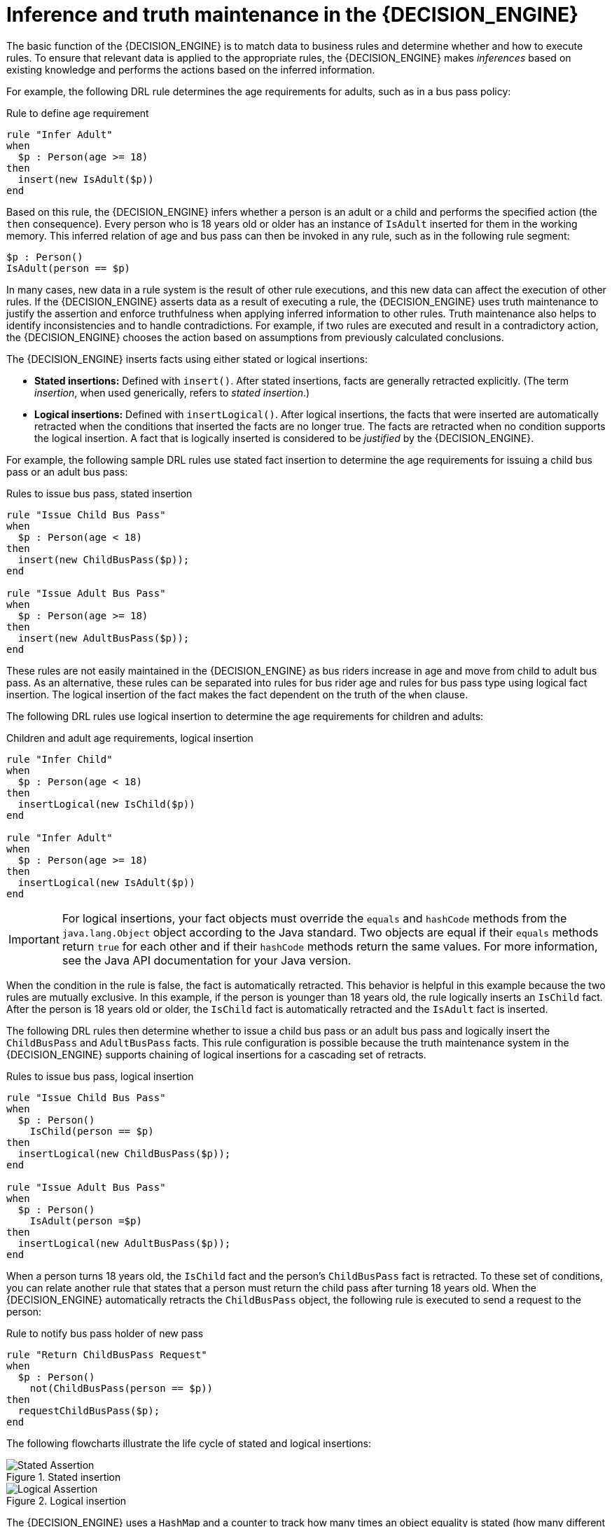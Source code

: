 [id='inference-and-truth-maintenance_{context}']

= Inference and truth maintenance in the {DECISION_ENGINE}

The basic function of the {DECISION_ENGINE} is to match data to business rules and determine whether and how to execute rules. To ensure that relevant data is applied to the appropriate rules, the {DECISION_ENGINE} makes _inferences_ based on existing knowledge and performs the actions based on the inferred information.

For example, the following DRL rule determines the age requirements for adults, such as in a bus pass policy:

.Rule to define age requirement
[source]
----
rule "Infer Adult"
when
  $p : Person(age >= 18)
then
  insert(new IsAdult($p))
end
----

Based on this rule, the {DECISION_ENGINE} infers whether a person is an adult or a child and performs the specified action (the `then` consequence). Every person who is 18 years old or older has an instance of `IsAdult` inserted for them in the working memory. This inferred relation of age and bus pass can then be invoked in any rule, such as in the following rule segment:

[source]
----
$p : Person()
IsAdult(person == $p)
----

In many cases, new data in a rule system is the result of other rule executions, and this new data can affect the execution of other rules. If the {DECISION_ENGINE} asserts data as a result of executing a rule, the {DECISION_ENGINE} uses truth maintenance to justify the assertion and enforce truthfulness when applying inferred information to other rules. Truth maintenance also helps to identify inconsistencies and to handle contradictions. For example, if two rules are executed and result in a contradictory action, the {DECISION_ENGINE} chooses the action based on assumptions from previously calculated conclusions.

The {DECISION_ENGINE} inserts facts using either stated or logical insertions:

* *Stated insertions:* Defined with `insert()`. After stated insertions, facts are generally retracted explicitly. (The term _insertion_, when used generically, refers to _stated insertion_.)
* *Logical insertions:* Defined with `insertLogical()`. After logical insertions, the facts that were inserted are automatically retracted when the conditions that inserted the facts are no longer true. The facts are retracted when no condition supports the logical insertion. A fact that is logically inserted is considered to be _justified_ by the {DECISION_ENGINE}.

For example, the following sample DRL rules use stated fact insertion to determine the age requirements for issuing a child bus pass or an adult bus pass:

.Rules to issue bus pass, stated insertion
[source]
----
rule "Issue Child Bus Pass"
when
  $p : Person(age < 18)
then
  insert(new ChildBusPass($p));
end

rule "Issue Adult Bus Pass"
when
  $p : Person(age >= 18)
then
  insert(new AdultBusPass($p));
end
----

These rules are not easily maintained in the {DECISION_ENGINE} as bus riders increase in age and move from child to adult bus pass. As an alternative, these rules can be separated into rules for bus rider age and rules for bus pass type using logical fact insertion. The logical insertion of the fact makes the fact dependent on the truth of the `when` clause.

The following DRL rules use logical insertion to determine the age requirements for children and adults:

.Children and adult age requirements, logical insertion
[source]
----
rule "Infer Child"
when
  $p : Person(age < 18)
then
  insertLogical(new IsChild($p))
end

rule "Infer Adult"
when
  $p : Person(age >= 18)
then
  insertLogical(new IsAdult($p))
end
----

IMPORTANT: For logical insertions, your fact objects must override the `equals` and `hashCode` methods from the `java.lang.Object` object according to the Java standard. Two objects are equal if their `equals` methods return `true` for each other and if their `hashCode` methods return the same values. For more information, see the Java API documentation for your Java version.

When the condition in the rule is false, the fact is automatically retracted. This behavior is helpful in this example because the two rules are mutually exclusive. In this example, if the person is younger than 18 years old, the rule logically inserts an `IsChild` fact. After the person is 18 years old or older, the `IsChild` fact is automatically retracted and the `IsAdult` fact is inserted.

The following DRL rules then determine whether to issue a child bus pass or an adult bus pass and logically insert the `ChildBusPass` and `AdultBusPass` facts. This rule configuration is possible because the truth maintenance system in the {DECISION_ENGINE} supports chaining of logical insertions for a cascading set of retracts.

.Rules to issue bus pass, logical insertion
[source]
----
rule "Issue Child Bus Pass"
when
  $p : Person()
    IsChild(person == $p)
then
  insertLogical(new ChildBusPass($p));
end

rule "Issue Adult Bus Pass"
when
  $p : Person()
    IsAdult(person =$p)
then
  insertLogical(new AdultBusPass($p));
end
----

When a person turns 18 years old, the `IsChild` fact and the person's `ChildBusPass` fact is retracted. To these set of conditions, you can relate another rule that states that a person must return the child pass after turning 18 years old. When the {DECISION_ENGINE} automatically retracts the `ChildBusPass` object, the following rule is executed to send a request to the person:

.Rule to notify bus pass holder of new pass
[source]
----
rule "Return ChildBusPass Request"
when
  $p : Person()
    not(ChildBusPass(person == $p))
then
  requestChildBusPass($p);
end
----

The following flowcharts illustrate the life cycle of stated and logical insertions:

.Stated insertion
image::HybridReasoning/Stated_Assertion.png[]

.Logical insertion
image::HybridReasoning/Logical_Assertion.png[]

The {DECISION_ENGINE} uses a `HashMap` and a counter to track how many times an object equality is stated (how many different instances are equal). When the {DECISION_ENGINE} logically inserts an object during a rule execution, the {DECISION_ENGINE} _justifies_ the object by executing the rule. For each logical insertion, only one equal object can exist, and each subsequent equal logical insertion increases the justification counter for that logical insertion. A justification is removed when the conditions of the rule become untrue, and the counter is decreased accordingly. When no more justifications exist, the logical object is automatically retracted.

ifdef::Drools,JBPM,OP[]
== Government ID example

So now we know what inference is, and have a basic example, how does this facilitate good rule design and maintenance?

Consider a government ID department that is responsible for issuing ID cards when children become adults.
They might have a decision table that includes logic like this, which says when an adult living in London is 18 or over, issue the card:



[cols="4*^"]
|===

|{set:cellbgcolor:#bfbfbf}
3+|[white]#RuleTable ID Card{set:cellbgcolor:#000000}#

|{set:cellbgcolor:#bfbfbf}
|CONDITION{set:cellbgcolor:#ffcc99}
|CONDITION
|ACTION

|{set:cellbgcolor:#bfbfbf}
2+|p : Person{set:cellbgcolor:#ffcc99}
|

|{set:cellbgcolor:#bfbfbf}
|location{set:cellbgcolor:#ffcc99}
|age >= $1
|issueIdCard($1)

|{set:cellbgcolor:#ccffcc}
|Select Person{set:cellbgcolor:#ccffff}
|Select Adults
|Issue ID Card{set:cellbgcolor:#ffff99}

|Issue ID Card to Adults{set:cellbgcolor:#ffffff}
|London
|18
|p

|===


However the ID department does not set the policy on who an adult is.
That's done at a central government level.
If the central government were to change that age to 21, this would initiate a change management process.
Someone would have to liaise with the ID department and make sure their systems are updated, in time for the law going live.

This change management process and communication between departments is not ideal for an agile environment, and change becomes costly and error prone.
Also the card department is managing more information than it needs to be aware of with its "monolithic" approach to rules management which is "leaking" information better placed elsewhere.
By this I mean that it doesn't care what explicit "age >= 18" information determines whether someone is an adult, only that they are an adult.

In contrast to this, let's pursue an approach where we split (de-couple) the authoring responsibilities, so that both the central government and the ID department maintain their own rules.

It's the central government's job to determine who is an adult.
If they change the law they just update their central repository with the new rules, which others use:


[cols="3*^"]
|===

|{set:cellbgcolor:#bfbfbf}
2+|[white]#RuleTable Age Policy{set:cellbgcolor:#000000}#

|{set:cellbgcolor:#bfbfbf}
|CONDITION{set:cellbgcolor:#ffcc94}
|ACTION

|{set:cellbgcolor:#bfbfbf}
|p : Person{set:cellbgcolor:#ffcc94}

|
|{set:cellbgcolor:#bfbfbf}
|age >= $1{set:cellbgcolor:#ffcc94}
|insert($1)

|{set:cellbgcolor:#b9ffca}
|Adult Age Policy{set:cellbgcolor:#ccffff}
|Add Adult Relation{set:cellbgcolor:#f7ff92}
|Infer Adult{set:cellbgcolor:#ffffff}

|18
|new IsAdult( p )

|===



The IsAdult fact, as discussed previously, is inferred from the policy rules.
It encapsulates the seemingly arbitrary piece of logic "age >= 18" and provides semantic abstractions for its meaning.
Now if anyone uses the above rules, they no longer need to be aware of explicit information that determines whether someone is an adult or not.
They can just use the inferred fact:


[cols="4*^"]
|===

|{set:cellbgcolor:#c0c0c0}
3+|[white]#RuleTable ID Card{set:cellbgcolor:#000000}#

|{set:cellbgcolor:#c0c0c0}
|CONDITION{set:cellbgcolor:#ffcc99}
|CONDITION
|ACTION

|{set:cellbgcolor:#c0c0c0}
|p : Person{set:cellbgcolor:#ffcc99}
|isAdult
|

|{set:cellbgcolor:#c0c0c0}
|location{set:cellbgcolor:#ffcc99}
|person == $1
|issueIdCard($1)

|{set:cellbgcolor:#ccffcc}
|Select Person{set:cellbgcolor:#ccffff}
|Select Adults
|Issue ID Card{set:cellbgcolor:#ffff99}

|Issue ID Card to Adults{set:cellbgcolor:#ffffff}
|London
|p
|p
|

|===


While the example is very minimal and trivial it illustrates some important points.
We started with a monolithic and leaky approach to our knowledge engineering.
We created a single decision table that had all possible information in it and that leaks information from central government that the ID department did not care about and did not want to manage.

We first de-coupled the knowledge process so each department was responsible for only what it needed to know.
We then encapsulated this leaky knowledge using an inferred fact IsAdult.
The use of the term IsAdult also gave a semantic abstraction to the previously arbitrary logic "age >= 18".

So a general rule of thumb when doing your knowledge engineering is:

* *Bad*
** Monolithic
** Leaky
* *Good*
** De-couple knowledge responsibilities
** Encapsulate knowledge
** Provide semantic abstractions for those encapsulations
endif::[]
